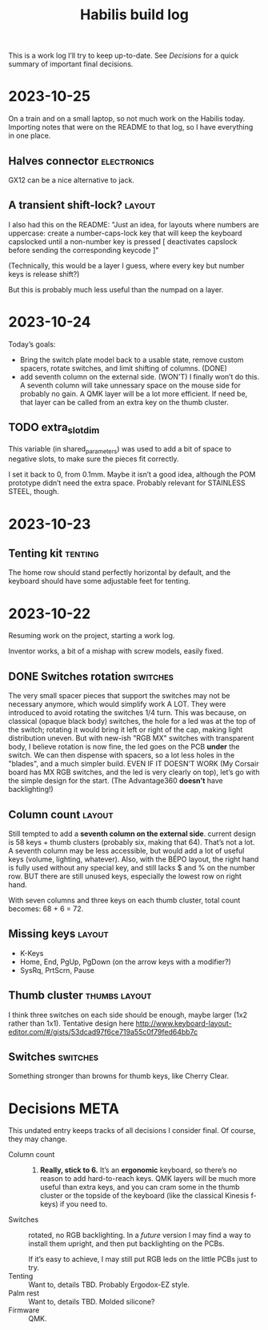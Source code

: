 #+TITLE: Habilis build log

This is a work log I’ll try to keep up-to-date.  See [[Decisions]] for a
quick summary of important final decisions.

* 2023-10-25

On a train and on a small laptop, so not much work on the Habilis
today.  Importing notes that were on the README to that log, so I have everything in one place.

** Halves connector :electronics:

GX12 can be a nice alternative to jack.

** A transient shift-lock? :layout:

I also had this on the README: "Just an idea, for layouts where
numbers are uppercase: create a number-caps-lock key that will keep
the keyboard capslocked until a non-number key is pressed [
deactivates capslock before sending the corresponding keycode ]"

(Technically, this would be a layer I guess, where every key but
number keys is release shift?)

But this is probably much less useful than the numpad on a layer.

* 2023-10-24

Today’s goals:

 - Bring the switch plate model back to a usable state, remove custom
   spacers, rotate switches, and limit shifting of columns. (DONE)
 - add seventh column on the external side. (WON'T)
   I finally won’t do this.  A seventh column will take unnessary
   space on the mouse side for probably no gain.  A QMK layer will be
   a lot more efficient.  If need be, that layer can be called from an
   extra key on the thumb cluster.

** TODO extra_slot_dim

This variable (in shared_parameters) was used to add a bit of space to
negative slots, to make sure the pieces fit correctly.

I set it back to 0, from 0.1mm.  Maybe it isn’t a good idea, although
the POM prototype didn’t need the extra space. Probably relevant for
STAINLESS STEEL, though.

* 2023-10-23

** Tenting kit :tenting:

The home row should stand perfectly horizontal by default, and the
keyboard should have some adjustable feet for tenting.

* 2023-10-22

Resuming work on the project, starting a work log.

Inventor works, a bit of a mishap with screw models, easily fixed.

** DONE Switches rotation                                          :switches:

The very small spacer pieces that support the switches may not be
necessary anymore, which would simplify work A LOT.  They were
introduced to avoid rotating the switches 1/4 turn.  This was because,
on classical (opaque black body) switches, the hole for a led was at
the top of the switch; rotating it would bring it left or right of the
cap, making light distribution uneven. But with new-ish "RGB MX"
switches with transparent body, I believe rotation is now fine, the
led goes on the PCB *under* the switch.  We can then dispense with
spacers, so a lot less holes in the "blades", and a much simpler
build.  EVEN IF IT DOESN’T WORK (My Corsair board has MX RGB switches,
and the led is very clearly on top), let’s go with the simple design
for the start.  (The Advantage360 *doesn’t* have backlighting!)

** Column count :layout:

Still tempted to add a *seventh column on the external side*.  current
design is 58 keys + thumb clusters (probably six, making that 64).
That’s not a lot.  A seventh column may be less accessible, but would
add a lot of useful keys (volume, lighting, whatever).  Also, with the
BÉPO layout, the right hand is fully used without any special key, and
still lacks $ and % on the number row.  BUT there are still unused
keys, especially the lowest row on right hand.

With seven columns and three keys on each thumb cluster, total count
becomes: 68 + 6 = 72.

** Missing keys :layout:

 - K-Keys
 - Home, End, PgUp, PgDown (on the arrow keys with a modifier?)
 - SysRq, PrtScrn, Pause

** Thumb cluster :thumbs:layout:

I think three switches on each side should be enough, maybe larger
(1x2 rather than 1x1).  Tentative design here
http://www.keyboard-layout-editor.com/#/gists/53dcad97f6ce719a55c0f79fed64bb7c

** Switches :switches:

Something stronger than browns for thumb keys, like Cherry Clear.

* Decisions :META:

This undated entry keeps tracks of all decisions I consider final.  Of
course, they may change.

 - Column count :: 6.  *Really, stick to 6.* It’s an *ergonomic*
   keyboard, so there’s no reason to add hard-to-reach keys.  QMK
   layers will be much more useful than extra keys, and you can cram
   some in the thumb cluster or the topside of the keyboard (like the
   classical Kinesis f-keys) if you need to.
 - Switches :: rotated, no RGB backlighting.  In a /future/ version I may
   find a way to install them upright, and then put backlighting on
   the PCBs.

   If it’s easy to achieve, I may still put RGB leds on the little
   PCBs just to try.
 - Tenting :: Want to, details TBD.  Probably Ergodox-EZ style.
 - Palm rest :: Want to, details TBD.  Molded silicone?
 - Firmware :: QMK.

